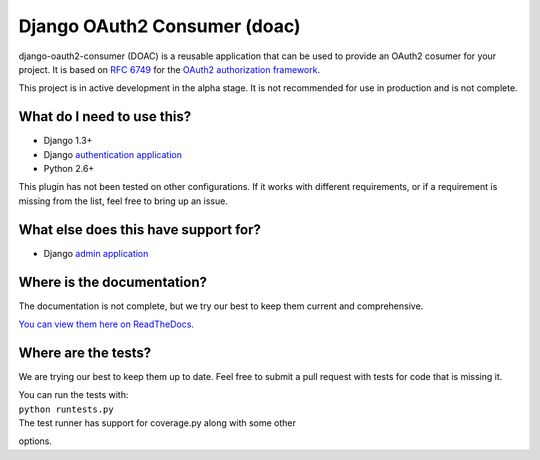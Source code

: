 Django OAuth2 Consumer (doac) |Build Status|
============================================

django-oauth2-consumer (DOAC) is a reusable application that can be used
to provide an OAuth2 cosumer for your project. It is based on `RFC
6749 <http://tools.ietf.org/html/rfc6749>`__ for the `OAuth2
authorization framework <http://oauth.net/2/>`__.

This project is in active development in the alpha stage. It is not
recommended for use in production and is not complete.

What do I need to use this?
---------------------------

-  Django 1.3+
-  Django `authentication
   application <https://docs.djangoproject.com/en/1.5/topics/auth/>`__
-  Python 2.6+

This plugin has not been tested on other configurations. If it works
with different requirements, or if a requirement is missing from the
list, feel free to bring up an issue.

What else does this have support for?
-------------------------------------

-  Django `admin
   application <https://docs.djangoproject.com/en/1.5/ref/contrib/admin/>`__

Where is the documentation?
---------------------------

The documentation is not complete, but we try our best to keep them
current and comprehensive.

`You can view them here on
ReadTheDocs. <https://django-oauth2-consumer.readthedocs.org/en/latest/>`__

Where are the tests?
--------------------

We are trying our best to keep them up to date. Feel free to submit a
pull request with tests for code that is missing it.

| You can run the tests with:
| ``python runtests.py``
| The test runner has support for coverage.py along with some other
options.

.. |Build Status| image:: https://travis-ci.org/kevin-brown/doac.png?branch=master
   :target: https://travis-ci.org/kevin-brown/doac
